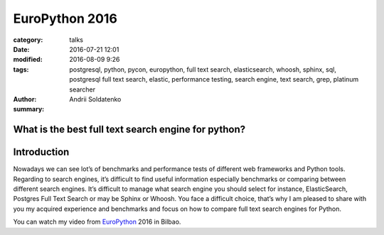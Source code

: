 EuroPython 2016
###############

:category: talks
:date: 2016-07-21 12:01
:modified: 2016-08-09 9:26
:tags: postgresql, python, pycon, europython, full text search, elasticsearch, whoosh, sphinx, sql, postgresql full text search, elastic, performance testing, search engine, text search, grep, platinum searcher
:author: Andrii Soldatenko
:summary:


What is the best full text search engine for python?
----------------------------------------------------

.. image:: {filename}/images/europython-2016-logo-white-bg.png

Introduction
------------
Nowadays we can see lot’s of benchmarks and performance tests of different
web frameworks and Python tools. Regarding to search engines, it’s difficult
to find useful information especially benchmarks or comparing between
different search engines. It’s difficult to manage what search engine you
should select for instance, ElasticSearch, Postgres Full Text Search or may
be Sphinx or Whoosh. You face a difficult choice, that’s why I am pleased to
share with you my acquired experience and benchmarks and focus on how to
compare full text search engines for Python.


You can watch my video from `EuroPython`_ 2016 in Bilbao.

.. youtube:: Dq4ubrwMl9U
    :align: center
    :width: 750
    :height: 500


.. _EuroPython: https://ep2016.europython.eu/conference/talks/what-is-the-best-full-text-search-engine-for-python
.. _profile: https://ep2016.europython.eu/conference/p/andrii-soldatenko
.. _twitter: https://twitter.com/a_soldatenko
.. _instagram: https://www.instagram.com/andrii.soldatenko/
